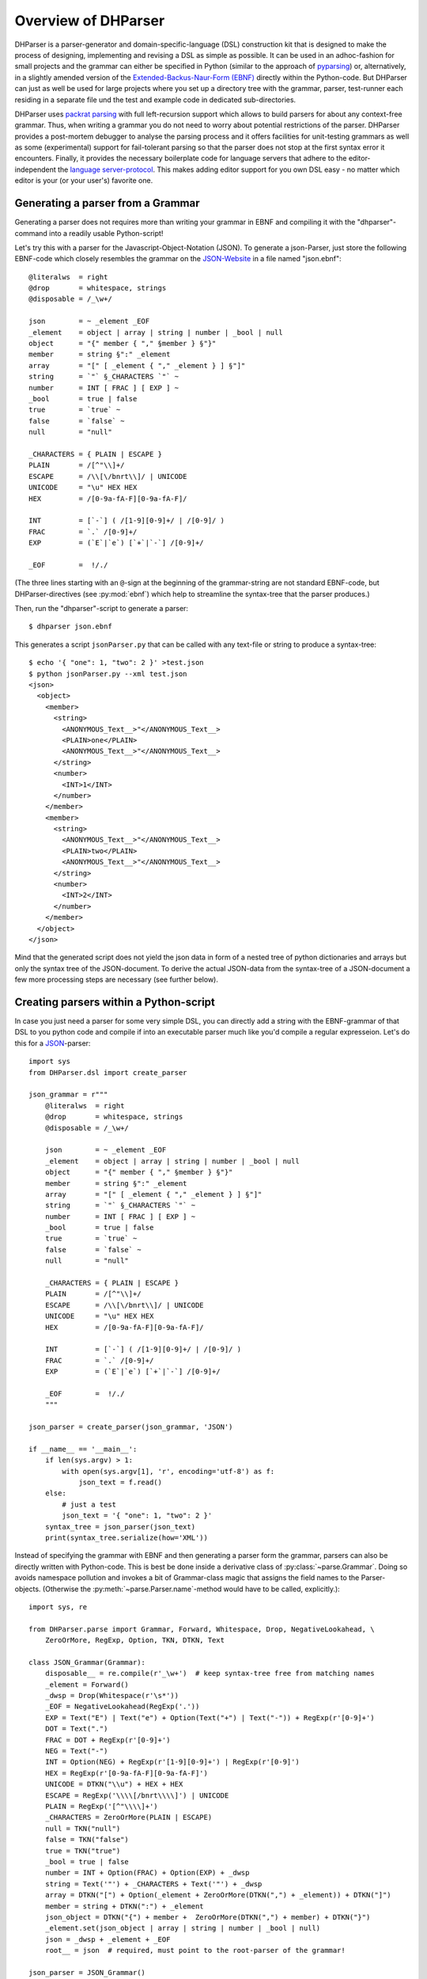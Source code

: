 Overview of DHParser
====================

DHParser is a parser-generator and domain-specific-language (DSL)
construction kit that is designed to make the process of designing,
implementing and revising a DSL as simple as possible. It can be used in
an adhoc-fashion for small projects and the grammar can either be
specified in Python (similar to the approach of `pyparsing
<https://pypi.org/project/pyparsing/>`_) or, alternatively, in a
slightly amended version of the `Extended-Backus-Naur-Form (EBNF)
<https://en.wikipedia.org/wiki/Extended_Backus%E2%80%93Naur_form>`_
directly within the Python-code. But DHParser can just as well be used
for large projects where you set up a directory tree with the grammar,
parser, test-runner each residing in a separate file und the test and
example code in dedicated sub-directories.

DHParser uses `packrat parsing <https://bford.info/packrat/>`_ with full
left-recursion support which allows to build parsers for about any
context-free grammar. Thus, when writing a grammar you do not need to
worry about potential restrictions of the parser. DHParser provides a
post-mortem debugger to analyse the parsing process and it offers
facilities for unit-testing grammars as well as some (experimental)
support for fail-tolerant parsing so that the parser does not stop at
the first syntax error it encounters. Finally, it provides the necessary
boilerplate code for language servers that adhere to the
editor-independent the `language server-protocol
<https://microsoft.github.io/language-server-protocol/>`_. This makes
adding editor support for you own DSL easy - no matter which editor is
your (or your user's) favorite one.


Generating a parser from a Grammar
----------------------------------

Generating a parser does not requires more than writing your grammar in
EBNF and compiling it with the "dhparser"-command into a readily usable
Python-script!

Let's try this with a parser for the Javascript-Object-Notation (JSON).
To generate a json-Parser, just store the following EBNF-code which
closely resembles the grammar on the `JSON-Website
<https://www.json.org/>`_ in a file named "json.ebnf"::

        @literalws  = right
        @drop       = whitespace, strings
        @disposable = /_\w+/

        json        = ~ _element _EOF
        _element    = object | array | string | number | _bool | null
        object      = "{" member { "," §member } §"}"
        member      = string §":" _element
        array       = "[" [ _element { "," _element } ] §"]"
        string      = `"` §_CHARACTERS `"` ~
        number      = INT [ FRAC ] [ EXP ] ~
        _bool       = true | false
        true        = `true` ~
        false       = `false` ~
        null        = "null"

        _CHARACTERS = { PLAIN | ESCAPE }
        PLAIN       = /[^"\\]+/
        ESCAPE      = /\\[\/bnrt\\]/ | UNICODE
        UNICODE     = "\u" HEX HEX
        HEX         = /[0-9a-fA-F][0-9a-fA-F]/

        INT         = [`-`] ( /[1-9][0-9]+/ | /[0-9]/ )
        FRAC        = `.` /[0-9]+/
        EXP         = (`E`|`e`) [`+`|`-`] /[0-9]+/

        _EOF        =  !/./

(The three lines starting with an ``@``-sign at the beginning of the
grammar-string are not standard EBNF-code,  but DHParser-directives (see
:py:mod:`ebnf`) which help to streamline the syntax-tree that the parser
produces.)

Then, run the "dhparser"-script to generate a parser::

    $ dhparser json.ebnf

This generates a script ``jsonParser.py`` that can be called with any
text-file or string to produce a syntax-tree::

    $ echo '{ "one": 1, "two": 2 }' >test.json
    $ python jsonParser.py --xml test.json
    <json>
      <object>
        <member>
          <string>
            <ANONYMOUS_Text__>"</ANONYMOUS_Text__>
            <PLAIN>one</PLAIN>
            <ANONYMOUS_Text__>"</ANONYMOUS_Text__>
          </string>
          <number>
            <INT>1</INT>
          </number>
        </member>
        <member>
          <string>
            <ANONYMOUS_Text__>"</ANONYMOUS_Text__>
            <PLAIN>two</PLAIN>
            <ANONYMOUS_Text__>"</ANONYMOUS_Text__>
          </string>
          <number>
            <INT>2</INT>
          </number>
        </member>
      </object>
    </json>


Mind that the generated script does not yield the json data in form of a
nested tree of python dictionaries and arrays but only the syntax tree
of the JSON-document. To derive the actual JSON-data from the
syntax-tree of a JSON-document a few more processing steps are necessary
(see further below).


Creating parsers within a Python-script
---------------------------------------

In case you just need a parser for some very simple DSL, you can
directly add a string with the EBNF-grammar of that DSL to you python
code and compile if into an executable parser much like you'd compile a
regular expresseion. Let's do this for a `JSON
<https://www.json.org/>`_-parser::

    import sys
    from DHParser.dsl import create_parser

    json_grammar = r"""
        @literalws  = right
        @drop       = whitespace, strings
        @disposable = /_\w+/

        json        = ~ _element _EOF
        _element    = object | array | string | number | _bool | null
        object      = "{" member { "," §member } §"}"
        member      = string §":" _element
        array       = "[" [ _element { "," _element } ] §"]"
        string      = `"` §_CHARACTERS `"` ~
        number      = INT [ FRAC ] [ EXP ] ~
        _bool       = true | false
        true        = `true` ~
        false       = `false` ~
        null        = "null"

        _CHARACTERS = { PLAIN | ESCAPE }
        PLAIN       = /[^"\\]+/
        ESCAPE      = /\\[\/bnrt\\]/ | UNICODE
        UNICODE     = "\u" HEX HEX
        HEX         = /[0-9a-fA-F][0-9a-fA-F]/

        INT         = [`-`] ( /[1-9][0-9]+/ | /[0-9]/ )
        FRAC        = `.` /[0-9]+/
        EXP         = (`E`|`e`) [`+`|`-`] /[0-9]+/

        _EOF        =  !/./
        """

    json_parser = create_parser(json_grammar, 'JSON')

    if __name__ == '__main__':
        if len(sys.argv) > 1:
            with open(sys.argv[1], 'r', encoding='utf-8') as f:
                json_text = f.read()
        else:
            # just a test
            json_text = '{ "one": 1, "two": 2 }'
        syntax_tree = json_parser(json_text)
        print(syntax_tree.serialize(how='XML'))


Instead of specifying the grammar with EBNF and then generating a parser
form the grammar, parsers can also be directly written with Python-code.
This is best be done inside a derivative class of
:py:class:`~parse.Grammar`. Doing so avoids namespace pollution and
invokes a bit of Grammar-class magic that assigns the field names to the
Parser-objects. (Otherwise the :py:meth:`~parse.Parser.name`-method
would have to be called, explicitly.)::

    import sys, re

    from DHParser.parse import Grammar, Forward, Whitespace, Drop, NegativeLookahead, \
        ZeroOrMore, RegExp, Option, TKN, DTKN, Text

    class JSON_Grammar(Grammar):
        disposable__ = re.compile(r'_\w+')  # keep syntax-tree free from matching names
        _element = Forward()
        _dwsp = Drop(Whitespace(r'\s*'))
        _EOF = NegativeLookahead(RegExp('.'))
        EXP = Text("E") | Text("e") + Option(Text("+") | Text("-")) + RegExp(r'[0-9]+')
        DOT = Text(".")
        FRAC = DOT + RegExp(r'[0-9]+')
        NEG = Text("-")
        INT = Option(NEG) + RegExp(r'[1-9][0-9]+') | RegExp(r'[0-9]')
        HEX = RegExp(r'[0-9a-fA-F][0-9a-fA-F]')
        UNICODE = DTKN("\\u") + HEX + HEX
        ESCAPE = RegExp('\\\\[/bnrt\\\\]') | UNICODE
        PLAIN = RegExp('[^"\\\\]+')
        _CHARACTERS = ZeroOrMore(PLAIN | ESCAPE)
        null = TKN("null")
        false = TKN("false")
        true = TKN("true")
        _bool = true | false
        number = INT + Option(FRAC) + Option(EXP) + _dwsp
        string = Text('"') + _CHARACTERS + Text('"') + _dwsp
        array = DTKN("[") + Option(_element + ZeroOrMore(DTKN(",") + _element)) + DTKN("]")
        member = string + DTKN(":") + _element
        json_object = DTKN("{") + member +  ZeroOrMore(DTKN(",") + member) + DTKN("}")
        _element.set(json_object | array | string | number | _bool | null)
        json = _dwsp + _element + _EOF
        root__ = json  # required, must point to the root-parser of the grammar!

    json_parser = JSON_Grammar()

    if __name__ == '__main__':
        if len(sys.argv) > 1:
            with open(sys.argv[1], 'r', encoding='utf-8') as f:
                json_text = f.read()
        else:
            # just a test
            json_text = '{ "one": 1, "two": 2 }'
        syntax_tree = json_parser(json_text)
        print(syntax_tree.serialize(how='indented'))


Note, that a ``root__``-field must be added to the class definition that
points to the root-parser of the Grammar! (The ``disposable__``-field is
optional and defines a pattern for names of parsers which are considered
mere "helper"-parsers that do not capture any essential unit of data by
themselves and therefore do not need to appear as node-names in the
syntax-tree.)

Usually, the best alternative is to specify the grammar in EBNF, compile
it and then copy and paste the compiled grammar into your script. This
is easier and neater than specifying the parser with Python-code. And it
saves the added startup time that results from compiling the grammar
within the Python-script.


.. _full_scale_DSLs:

Full scale DSLs
---------------

Larger and more complex DSL-projects can easily be set up by calling the
"dhparser"-script with a name of a project-directory that will then be created
and filled with templates for the project-files::

   $ dhparser JSON
   $ cd JSON
   $ dir
   example.dsl  JSON.ebnf    JSONServer.py  README.md  tests_grammar  tst_JSON_grammar.py

The first step is to replace the ".ebnf"-file that contains a simple
demo-grammar with your own grammar. For the sake of the example we'll
write our json-Grammar into this file::

    #  EBNF-Directives

    @literalws  = right  # eat insignificant whitespace to the right of literals
    @whitespace = /\s*/  # regular expression for insignificant whitespace
    @comment    = /(?:\/\/.*)|(?:\/\*(?:.|\n)*?\*\/)/  # C++ style comments
    @drop       = whitespace, strings  # silently drop bare strings and whitespace
    @disposable = /_\w+/  # regular expression to identify disposable symbols

    #:  compound elements

    json        = ~ _element _EOF
    _element    = object | array | string | number | _bool | null
    object      = "{" member { "," §member } §"}"
    member      = string §":" _element
    array       = "[" [ _element { "," _element } ] §"]"

    #:  simple elements

    string      = `"` §_CHARACTERS `"` ~
    number      = INT [ FRAC ] [ EXP ] ~
    _bool       = true | false
    true        = `true` ~
    false       = `false` ~
    null        = "null"

    #:  atomic expressions types

    # string components
    _CHARACTERS = { PLAIN | ESCAPE | UNICODE }
    PLAIN       = /[^"\\]+/
    ESCAPE      = /\\[\/bnrt\\"]/
    UNICODE     = "\u" HEX HEX
    HEX         = /[0-9a-fA-F][0-9a-fA-F]/

    # number components
    INT         = [`-`] ( /[1-9][0-9]+/ | /[0-9]/ )
    FRAC        = `.` /[0-9]+/
    EXP         = (`E`|`e`) [`+`|`-`] /[0-9]+/

    _EOF        =  !/./

The division of the grammar into several sections is purely
conventional. If a comment-line starts with ``#:`` this is a hint to the
test script to generate a separate unit-test-template with the
section-name that follows in the same line.

The "tst_XXX_grammar.py"-script is the most important tool in any DSL-project.
The script generates or updates the "XXXParser.py"-program if the grammar has
changed and runs the unit tests in the "tests_grammar" subdirectory. After
filling in the above grammar in the "json.ebnf"-file, a parser can be generated
by running the test script::

    $ python tst_JSON_grammar.py

If there were no errors, a new "jsonParser.py"-file appears in the
directory (as well as a "jsonServer.py" and a "jsonApp.py"-script which
will be explained later). Before we can try it, we need some test-data.
Then we can run the script just like before::

    $ rm example.dsl
    $ echo '{ "one": 1, "two": 2 }' >example.json
    $ python JSONParser.py --xml example.json
    <json>
      <object>
      ...

Clutter-free grammars
---------------------

DHParser tries to minimize unnecessary clutter in grammar definitions.
To reach this goal DHParser follows a few, mostly intuitive, conventions:

1. The symbols on the left hand side of any definition (or "rule" or
   "production") are considered significant by default.

   Nodes generated by a parser associated to a symbol will carry the
   symbol's name and are considered structurally relevant, i.e. they
   will be eliminated silently. All other nodes are considered as
   structurally irrelevant and may silently be removed from the
   syntax-tree to simplify its structure while preserving its content.

2. Symbols can, however, be marked as "disposable", too.

   Thus, you'll never see an "_element"-node in a JSON-syntax-tree
   produced by the above grammar, but only object-, array-, string-,
   number-, true-, false- or null-nodes. (See
   :any:`simplifying_syntax_trees`.)

3. Insignificant whitespace is denoted with a the single character: ``~``.

4. Comments defined by the ``@comment``-directive at the top of the
   grammar are allowed in any place where insignificant ``~``-whitespace
   is allowed.

   Thus, you never need to worry about where to provide for comments in
   you grammar. Allowing comments wherever insignificant whitespace is
   allowed is as easy as it is intuitive. (See
   :py:func:`~ebnf.comments_and_whitespace`.)

5. To keep the grammar clean, delimiters like "," or "[", "]" can catch
   adjacent whitespace (and comments), automatically.

   Since delimiters are typically surrounded by insignificant
   whitespace, DHParser can be advised via the ``@literalws``-directive
   to catch insignificant whitespace to the right or left hand side of
   string literals, keeping the grammar clear of too many whitespace
   markers.

   In case you would like to grab a string without "eating" its adjacent
   whitespace, you can still use the "back-ticked" notation for string
   literals ```back-ticked string```.

6. DHParser can be advised (via the ``@drop``-directive) to drop
   string-tokens completely from the syntax-tree and, likewise,
   insignificant whitespace or disposable symbols. This greatly reduces
   the verbosity of the concrete syntax tree.

   In case you would still to keep a particular string-token in the
   tree, you can still do so by assigning it to a non-disposable symbol,
   e.g. ``opening_bracket = "("`` and using this symbol instead of the
   string literal in other expressions.

7. Macros (marked with ``$``) can be used to avoid code-repetition
   within a grammar; the ``@include``-directive allows to share code
   between code between different grammars

8. Ah, and yes, of course, you do not need to end every single
   definition in the grammar with a semicolon ";" as demanded by that
   ISO-norm for EBNF :-)


.. _ast_building:

Declarative AST-building
------------------------

DHParser does does not hide any stages of the tree generation process.
Thus, you get full access to the (somewhat simplified if you choose)
concrete syntax tree (CST) as well as to the (even more simplyfied and
streamlined) abstract syntax tree (AST).

An internal mini-DSL for AST-transformation
^^^^^^^^^^^^^^^^^^^^^^^^^^^^^^^^^^^^^^^^^^^

Abstract syntax tree generation is controlled in declarative style by simple
lists of transformations applied to each node depending on its type. Remember
our JSON-example from above? In the simplified concrete syntax tree
string-objects still contained the quotation mark delimiting the string. Since
these are not needed in the data you'd like to retrieve from a JSON-file, let's
drop them from the abstract syntax-tree::

    JSON_AST_transformation_table = {
        "string": [remove_brackets]
    }

The "JSON_AST_transformation_table"-dictionary can be found in the generated
"JSONParser.py"-script. Simply add the rule "remove_bracket" from the
:py:mod:`transform`-module to the list of rules for those nodes where you wish
to remove any delimiters at the beginning or end::

    $ python JSONParser.py --xml example.json
    <json>
      <object>
        <member>
          <string>
            <PLAIN>one</PLAIN>
          </string>
    ...

Alternatively, you could also have used the rule ``"string":
[remove_children(':Text')]`` in case you are sure that nodes with the tag-name
":Text" can only occur in a string at the beginning and at the end as nodes
containing the quotation mark-delimiters of a string do according to our
specification of the JSON-grammar.

To give an impression of how AST-transformation-tables may look like,
here is an excerpt from (a former version of) DHParser's own
transformation table to derive a lean AST from the concrete syntax-tree
of an EBNF grammar::

    EBNF_AST_transformation_table = {
        # AST Transformations for EBNF-grammar
        "syntax":     [],
        "directive":  [flatten, remove_tokens('@', '=', ',')],
        "definition": [flatten, remove_tokens('=')]
        "expression": [replace_by_single_child, flatten,
                       remove_tokens('|')]
        "sequence":   [replace_by_single_child, flatten],
        ...
    }

The :py:mod:`transform`-module contains a number of useful transformation-rules
that can be combined almost arbitrarily in order to reshape the concrete
syntax-tree and carve out the abstract syntax tree. However, if the grammar is
well-designed and if the concrete syntax tree has already been simplified with
the help of DHParser's ``@disposable``-, ``@reduction``- and
``@drop``-directives, only few transformations should remain necessary to
produce the desired abstract syntax-tree.

In specific application cases it is often desirable to model the
abstract syntax-tree as a tree of objects of different classes. However,
since DHParser is a generic Parser-generator, DHParser's syntax-trees
are composed of a single :py:class:`~nodetree.Node`-type. Nodes contain
either text-data ("leaf-nodes") or have one or more other nodes as
children ("branch nodes"), but - other than, say, XML - not both at the
same time. The "kind" or "type" of a node is indicated by its "name". It
should be easy, though, to transform this tree of nodes into an
application-specific tree of objects of different classes. (See
:ref:`json_compiler` below for a simple example of how to do this.)

Serialization as you like it: XML, JSON, S-expressions
^^^^^^^^^^^^^^^^^^^^^^^^^^^^^^^^^^^^^^^^^^^^^^^^^^^^^^

DHParser makes it easy to visualize the various stages of tree-transformation
(CST, AST, ...) by offering manifold serialization methods that output
syntax-trees in either a nicely formatted or compact form.

1. S-expressions::

    >>> from doc_examples.JSON import JSONParser
    >>> syntax_tree = JSONParser.parse_JSON('{ "one": 1, "two": 2 }')
    >>> syntax_tree = JSONParser.transform_JSON(syntax_tree)
    >>> print(syntax_tree.as_sxpr())
    (json
      (object
        (member
          (string
            (PLAIN "one"))
          (number
            (INT "1")))
        (member
          (string
            (PLAIN "two"))
          (number
            (INT "2")))))

2. XML::

    >>> print(syntax_tree.as_xml())
    <json>
      <object>
        <member>
          <string>
            <PLAIN>one</PLAIN>
          </string>
          <number>
            <INT>1</INT>
          </number>
        </member>
        <member>
          <string>
            <PLAIN>two</PLAIN>
          </string>
          <number>
            <INT>2</INT>
          </number>
        </member>
      </object>
    </json>

3. JSON::

    >>> print(syntax_tree.as_json(indent=None))
    ["json",[["object",[["member",[["string",[["PLAIN","one",3]],2],["number",[["INT","1",9]],9]],2],["member",[["string",[["PLAIN","two",13]],12],["number",[["INT","2",19]],19]],10]],0]],0]

4. Indented text-tree::

    >>> print(syntax_tree.as_tree())
    json
      object
        member
          string
            PLAIN "one"
          number
            INT "1"
        member
          string
            PLAIN "two"
          number
            INT "2"

All but the last serialization-formats can be de-serialized into a tree
of nodes with the functions: :py:func:`~nodetree.parse_sxpr`,
:py:func:`~nodetree.parse_xml`, :py:func:`~nodetree.parse_json`. The
:py:func:`~nodetree.parse_xml` is not restricted to de-serialization but
can parse any XML into a tree of nodes.

XML-support
^^^^^^^^^^^

Since DHParser has been build with Digital-Humanities-applications in mind, it
offers two further methods to connect to X-technologies. The methods
:py:meth:`~nodetree.Node.as_etree` and :py:meth:`~nodetree.Node.from_etree`
allow direct transfer to and from the xml-ElementTrees of either the Python
standard-library or the lxml-package. This can become useful if you need full
support for XPath, XQuery and XSLT, which DHParser does not provide on its own.

On the other hand DHParser's node-trees (the equivalent of
XML-DOM-trees), provide their own set of navigation-functions which,
depending on the use case, can be way more comfortable to use than the
common X-technologies. Most of these functions are provided as methods
of :py:class:`~nodetree.Node` such as :py:meth:`~nodetree.Node.select`
and :py:meth:`~nodetree.Node.select_path`. For a comprehensive
description see the section on :ref:`tree-traversal <paths>` in the
reference manual of :py:mod:`~nodetree`.

An particularly useful tool when processing text in tree-structures are
content mappings as provided by :py:class:`~nodetree.ContentMapping`.
Content mappings allow to map positions in the
flat-string-representation of the document encoded in a DOM-tree to
paths and locations within the tree. Thus, it becomes possible to search
for strings in the document with regular expressions or simple
string-search::

    >>> from DHParser.nodetree import parse_xml, ContentMapping, pp_path
    >>> tree = parse_xml('<doc>This is <em>New</em> York, not "old" York</doc>')
    >>> cm = ContentMapping(tree)
    >>> ny_pos = cm.content.find('New York')
    >>> path, offset = cm.get_path_and_offset(ny_pos)
    >>> pp_path(path)
    'doc <- em'
    >>> print(offset)
    0

This is supplemented by a powerful markup-function
(:py:meth:`~nodetree.ContentMapping.markup`) to which the string
position of the text to be marked up can be passed. No worries about
tags lying in between::

    >>> parent = cm.markup(ny_pos, ny_pos + len('New York'), 'location')
    >>> print(parent.as_xml(inline_tags='doc'))
    <doc>This is <location><em>New</em> York</location>, not "old" York</doc>

This works even if the markup overlaps existing tag-borders. Overlapping
hierarchies are handled automatically by splitting overlapping elements.
Check it out!


Test-driven grammar development
-------------------------------

Unit-testing framework
^^^^^^^^^^^^^^^^^^^^^^

Just like regular expressions, it is quite difficult to get EBNF-grammars right
on the first try, especially, if you are new to the technology. DHParser offers
a unit-testing environment and a debugger for EBNF-grammars. This greatly helps
when learning to work with parser-technology and while you might not need the
debugger often, any more, by the time you are more experienced with writing
grammars, the unit-testing facilities become almost indispensable when
refactoring the grammar of evolving DSLs.

The unit-testing-framework has been designed to be easy to handle: Tests
for any symbol of the grammar are written into ``.ini``-Files in the
``tests_grammar`` sub-directory of the DSL-project. Test-cases look like
this::

    [match:number]
    M1: "-3.2E-32"
    M2: "42"

Here, we test, whether the parser "number" (from our JSON-grammar) really
matches the given strings as we would expect. "M1" and "M2" are arbitrary names
for the individual test-cases. Since parsers should not only match strings that
conform to the grammar of that parser, but must also fail to match strings that
don't, it is possible to specify "fail-tests" as well::

    [fail:number]
    F1: "π"   # the symbol for pi is not a valid number value in JSON

Running the ``tst_JSON_grammar.py``-script on a particular test-file in
the test-subdirectory yields the results of the tests in this file, only::

    $ python tst_JSON_grammar.py tests_grammar/02_simple_elements.ini
    GRAMMAR TEST UNIT: 02_test_simple_elements
      Match-Tests for parser "number"
        match-test "M1" ... OK
        match-test "M2" ... OK
      Fail-Tests for parser "number"
        fail-test  "F1" ... OK

    SUCCESS! All tests passed :-)

In addition to this summary-report, the test-script stores detailed
reports of all tests for each test-file in form of Markdown-documents in
the "test_grammar/REPORTS" directory. These reports contain the
generated ASTs from all match-tests and the error messages for all
fail-tests. If we look at the AST of the first match-test "M1" we might
find to our surprise that it is not what we expect, but much more
verbose::

   (number (INT (NEG "-") (:RegExp "3"))
           (FRAC (DOT ".") (:RegExp "2"))
           (EXP (:Text "E") (:Text "-") (:RegExp "32")))

None, of these details are really needed in an abstract syntax-tree. Luckily,
ASTs can also be tested for, which allows to develop AST-generation in a test
driven manner. We simply need to add an AST-Test to the grammar with the same
name as the match-test that yields the AST we'd like to test::

    [ast:number]
    M1: (number "-3.2E-32")

Running the test-suite will, of course, yield a failure for the AST-Test
until we fix the issue, which in this case could be done by adding
``"number": [collapse]`` to our AST-transformations. Since it is
sometimes helpful to inspect the CST as well, a match test's name can be
marked with an asterisk, e.g. ``M1*:  "-3.2E-32"`` to include the CST
for this test in the report, too.

Debugger included
^^^^^^^^^^^^^^^^^

If a parser fails to match, it is sometimes hard to tell which mistake
in the grammar definition has been responsible for that failure. This is
where DHParser's post-mortem-debugger comes in. It delivers a detailed
account of the parsing process up to the failure. These accounts will be
written in HTML-format into the ``test_grammar/LOGS``-subdirectory
whenever a test fails and can be viewed with a browser.

To see what this looks like, let's introduce a little mistake into our grammar,
let's assume that we had forgotten that the exponent of a decimal number can
also be introduced by a capital letter "E": ``EXP = `e` [`+`|`-`] /[0-9]+/``.

.. image:: debugger_snippet.png
    :alt: a screenshot of DHParser's post-mortem-debugger

While error messages help to locate errors in the source text, the
grammar-debugger helps to find the cause of an error that is not due to a
faulty source text but due to an error within the grammar-specification.


Fail-tolerant parsing
---------------------

Fail-tolerance is the ability of a parser to resume parsing after an
error has been encountered. A parser that is fail-tolerant does not stop
parsing at the first error but can report several if not all errors in a
source-code file in one single run. Thus, the user is not forced to fix
an earlier error before she or he is even being informed about the next
error. Fail-tolerance is a particularly desirable property when using a
modern editor or integrated development environment (IDE) that annotate
errors while typing the source code.

DHParser offers support for fail-tolerant parsing that goes beyond what
can be achieved within EBNF alone. A prerequisite for
fail-tolerant-parsing is to annotate the grammar with ``§``-markers
("mandatory-marker") at places where one can be sure that the parser
annotated with the marker must match if it is called at all. This is
usually the case for parsers in a series after the point where it is
uniquely determined.

For example, once the opening bracket of a bracketed expression has been
matched by a parser it is clear that eventually the closing bracket must
be matched, too, or it is an error. Thus, in our JSON-grammar we could
write::

    array       = "[" [ _element { "," _element } ] §"]"

The ``§`` advises the following parser(s) in the series to raise an error
on the spot instead of merely returning a non-match if they fail.

The §-marker can be supplemented with a ``@ ..._resume``-directive that
tells the calling parsers where to continue after the array parser has
failed. So, the parser resuming the parsing process is not the
array-parser that has failed, but the first of the parsers in the
call-stack of the array-parser that catches up at the location indicated
by the ``@ ..._resume``-directive. The location itself is determined by
either a regular expression or another parser. If a parser is given, it
must match all characters between the error location and the intended
point of re-entry. In the case of a regular expression, the point for
reentry is the location *after* the next match of the regular
expression::

    @array_resume = /\]/
    array       = "[" [ _element { "," _element } ] §"]"

Here, the whole array up to and including the closing bracket ``]`` will be
skipped and the calling parser will continue just as if the array had matched.

Let's see the difference this makes by running both versions of the grammar
over a simple test case::

    [match:json]
    M1: '''{ "number":  1,
             "array": [1,2 3,4],
             "string": "two" }'''

First, without re-entrance and without ``§``-marker the error message is
not very informative and no structure has been detected correctly. At
least the location of the error has been determined with good precision
by the "farthest failure"-principle.::

    ### Error:

    2:15: Error (1040): Parser "array->`,`" did not match: »3,4],
    "string": "two ...«
        Most advanced fail:    2, 15:  json->_element->object->member->_element->array-> `,`;  FAIL;  "3,4],\n"string": "two" }"
        Last match:       2, 13:  json->_element->object->member->_element->array->_element->number;  MATCH;  "2 ";

    ### AST

        (ZOMBIE__ (ZOMBIE__ `() '{ "number": 1,' "") (ZOMBIE__ '"array": [1,2 3,4],' '"string": "two" }'))

Secondly, still without re-entrance but with the ``§``-marker. The
error-message is more precise, though the followup-error "Parser stopped
before end" may be confusing. The AST-tree (not shown here) contains
more structure, but is still littered with ``ZOMBIE__``-nodes of
unidentified parts of the input::

    ### Error:

    2:12: Error (1040): Parser "json" stopped before end, at:  3,4],
    "str ...  Terminating parser.
    2:15: Error (1010): `]` ~ expected by parser 'array', »3,4],\n "str...« found!


Finally, with both ``§``-marker and resume-directive as denoted in the
EBNF snippet above, we receive a sound error message and, even more
surprising, an almost complete AST::

    ### Error:

    2:15: Error (1010): `]` ~ expected by parser 'array', »3,4],\n "str...« found!

    ### AST

        (json
          (object
            (member
              (string
                (PLAIN "number"))
              (number "1"))
            (member
              (string
                (PLAIN "array"))
              (array
                (number "1")
                (number "2")
                (ZOMBIE__ `(2:15: Error (1010): `]` ~ expected by parser 'array', »3,4],\n "str...« found!) ",2 3,4]")))
            (member
              (string
                (PLAIN "string"))
              (string
                (PLAIN "two")))))

It should be noted that it can be quite an art to find the proper
resume-clauses, because different kinds of errors require different
resume-clause. Assume for example, the coder of the JSON-file had
forgotten the closing square bracket. It is virtually impossible to
anticipate and take care of all possible mistakes with a resume clause.
But one can build these clauses "empirically" based on the most common
or most typical mistakes.

.. _macros:

Macros
------

DHParser amends the EBNF-formalism with substitution-based macros which
allow to reduce code repetition. For example, when trying to encode
the grammar for outlined text like Markdown, where
different levels of headings are marked with different numbers of
leading #-signs, as in the following example::

    >>> outline_example = """
    ... # Main Heading
    ... ## First chapter
    ... Some Text in the first chapter.
    ... ## Second chapter
    ... More text.
    ... """

one would typically write EBNF-code like the following::

    main  = [WS] `#` !`#` ~ heading [blocks] { [WS] section } [WS] EOF
    section  = `##` !`#` ~ heading [blocks] { [WS] subsection }
    subsection  = `###` !`#` ~ heading [blocks] { [WS] subsubsection }
    subsubsection  = `####` !`#` ~ heading [blocks]
    ...

Rather than repeating the same construct for each outline level time and
again, this can be rewritten with macros as in the following complete
grammar::

    >>> outlined_text_grammar = """@ whitespace  = /[ \\t]*/
    ... @ reduction   = merge
    ... @ disposable  = WS, EOF, LINE, S, $outline
    ... @ drop        = WS, EOF, backticked, whitespace
    ...
    ... $outline($level_sign, $sub_level) =
    ...     [WS] $level_sign !`#` ~ heading [blocks] { [WS] $sub_level }
    ...
    ... main = $outline(`#`, section) [WS] EOF
    ... section = $outline(`##`, subsection)
    ... subsection = $outline(`###`, subsubsection)
    ... subsubsection = $outline(`####`, NEVER_MATCH)
    ...
    ... heading = LINE
    ... blocks = [WS] block { PARSEP block }
    ... block  = !is_heading line { lf !is_heading line }
    ...   line = LINE
    ...   lf   = S
    ... is_heading = /##?#?#?#?#?(?!#)/
    ...
    ... LINE      = /[ \\t]*[^\\n]+/   # a line of text
    ... WS        = /(?:[ \\t]*\\n)+/  # empty lines
    ... S         = !PARSEP /\\s+/     # whitespace and single(!) linefeeds
    ... PARSEP    = /[ \\t]*\\n[ \\t]*\\n\\s*/  # one or more empty lines
    ... EOF       =  !/./              # end of file
    ... NEVER_MATCH = /..(?<=^)/       # a regular expression that never matches"""

Note that DHParser's macro-system does not allow to define symbols
inside macros. Therefore, each outline level must still be defined
explicitly. However, it suffices to write the grammar for parsing an
outline-heading only once.

Furthermore, though not related to macros in particular, this grammar
demonstrates how to encode such intuitive structures of common
markup-languages like Markdown or LaTeX as sections which are
automatically closed by the beginning of the next section (no fuss with
ending-tags!) and paragraphs that are simply separated by empty lines
(neither start nor ending-tags necessary).

Now let's try this on our example above::

    >>> from DHParser.dsl import create_parser
    >>> outline_text = create_parser(outlined_text_grammar)
    >>> print(outline_text(outline_example).as_sxpr())
    (main
      (heading "Main Heading")
      (section
        (heading "First chapter")
        (blocks
          (block
            (line "Some Text in the first chapter."))))
      (section
        (heading "Second chapter")
        (blocks
          (block
            (line "More text.")))))


Compiling DSLs
--------------

The auto-generated parser-script
^^^^^^^^^^^^^^^^^^^^^^^^^^^^^^^^

As explained earlier (see :ref:`full_scale_DSLs`), full scale
DSL-projects contain a test-script the name of which starts with
``tst_...`` that generates and, if the grammar has been changed, updates
a parser-script the name of which ends with ``...Parser.py``. This
parser-script can be used to "compile" documents written in the DSL
described by the EBNF-Grammar in the project directory. A freshly
generated parser-script merely yields a concrete-syntax-tree when run on
a source file. In almost all cases, you'll want to adjust the
``...Parser.py`` script, so that it really yields the data contained in
the compiled document. This, however, requires further processing steps
than just parsing. The ``...Parser.py``-script contains four different
sections, namely, the **Preprocesser**-, **Parser**-, **AST**- and
**Compiler**-sections. Once this script has been generated, only the
Parser-section will be updated automatically when running the
``tst_...``-scripts. The Parser-section should therefore be left
untouched, because any change might be overwritten without warning. For
the same reason the comments delimiting the different sections should be
left intact. All other sections can and - with the exceptions of the
Preprocessor-section - usually must be edited by hand in order to allow
the ``..Parser.py``-script to return the parsed data in the desired
form.

Because for most typical DSL-projects, preprocessors are not needed, the
Preprocessor-section will be not be discussed, here. The other two
sections, AST (for Abstract Syntax Tree) and Compiler, contain skeletons
for (different kinds of) tree-transformations that can be edited at will
or even completely be substituted by custom code. All sections
(including "Preprocessor") comprise a callable class or an
"instantiation function" returning a transformation function that should
be edited as well as a ``get_...``-function that returns a
thread-specific instance of this class or function and a function that
passes a call through to this thread-specific instance. Only the
transformation-function proper needs to be touched. The other two
functions are merely scaffolding to ensure thread-safety so that you do
not have to worry about it, when filling in the transformation-function
proper.

In the case of our json-parser, the skeleton for the "compiler" that is called
after the AST-transformation has finished. looks like this:

.. code-block:: python

    #######################################################################
    #
    # COMPILER SECTION - Can be edited. Changes will be preserved.
    #
    #######################################################################

    class jsonCompiler(Compiler):
        """Compiler for the abstract-syntax-tree of a json source file.
        """

        def __init__(self):
            super(jsonCompiler, self).__init__()

        def reset(self):
            super().reset()
            # initialize your variables here, not in the constructor!

        def on_json(self, node):
            return self.fallback_compiler(node)

        ...

        # def on__EOF(self, node):
        #     return node


    get_compiler = ThreadLocalSingletonFactory(jsonCompiler, ident=1)

    def compile_json(ast):
        return get_compiler()(ast)


Here, the ``get_compiler()``- and ``compile_json()``-functions do not
need to be touched, while the ``jsonCompiler``-class should be edited at
will or be replaced by a function that returns a transformation
functions, i.e. a function that takes a syntax tree as input and returns
an arbitrary kind of output. In this example, it is reasonable to expect
a nested Python-data-structure as output that contains the data of the
json-file. We'll see in section :ref:`json_compiler`, below, how this
could be done.

Streamlining the abstract-syntax-tree (AST)
^^^^^^^^^^^^^^^^^^^^^^^^^^^^^^^^^^^^^^^^^^^

Let's first look at the AST-transformation-skeleton:

.. code-block:: python

    #######################################################################
    #
    # PARSER SECTION - Don't edit! CHANGES WILL BE OVERWRITTEN!
    #
    #######################################################################

    json_AST_transformation_table = {
        # AST Transformations for the json-grammar
        "json": [],
        ...
        "_EOF": []
    }

    def jsonTransformer() -> TransformationFunc:
        """Creates a transformation function that does not share state with other
        threads or processes."""
        return partial(traverse, transformation_table=json_AST_transformation_table.copy())

    get_transformer = ThreadLocalSingletonFactory(jsonTransformer, ident=1)

    def transform_json(cst):
        get_transformer()(cst)

This may look slightly more complicated, because - as explained earlier
in :py:ref:`ast_building` - per default the AST-transformations are
defined declaratively by a transformation-table. Of course, you are free
to replace the table-definition and the
``jsonTransformer``-instantiation function all together by a class like
in the compilation section. (See the `XML-example
<https://gitlab.lrz.de/badw-it/DHParser/-/tree/master/examples/XML>`_ in
the examples-subdirectory of the DHParser-repository, where this has
been done to realize a more complicated AST-transformation.) However,
filling in the table, allows to define the
abstract-syntax-tree-transformation to be described by sequences of
simple rules that are applied to each node. Most of the time this
suffices to distill an abstract-syntax-tree from a concrete syntax-tree.
Therefore, we rewrite the table as follows:

.. code-block:: python

    json_AST_transformation_table = {
        'string': [remove_brackets, reduce_single_child],
        'number': [collapse]
    }

Just like shown above (:py:ref:`ast_building`) we use the
:py:func:`transform.remove_brackets`-transformation to get rid of the
quotation marks surrounding string elements and, other than above, we
also ad the :py:func:`transform.reduce_single_child` which eliminates a
single dangling leaf-node. (The complement to
:py:func:`transform.reduce_single_child` is the function
:py:func:`transform.replace_by_single_child` which removes the parent
node of a singe dangling leaf-node.) For the ``number``-primitive we use
the ``collapse``-transformation which replaces any substructure of
child-nodes by its concatenated string-content.

.. note::
    The ``collapse``-transformation is a bit like a bulldozer. You loose all information about the
    substructure of the element to which it is applied.

    In this case it is not possible, any more, to
    determine whether a number is an integer or a floating point number by looking for the
    FRAC- or EXP-nodes in the syntax-tree of the number element in the subsequent compilation
    stage.

A great way to check if an AST-transformation works as expected is by
adding an asterisk "*" to the name of match-test. Usually, the test
runner only outputs the abstract-syntax-tree of match-tests in the
test-report. However, if marked with an asterisk, the concrete syntax
tree will be printed, too. So, adding this marker to a test within an
".ini"-file in the "tests_grammar"-subdirectory, say::

    [match:number]
    M1*: "-2.0E-10"

yields the following in results in the respective markdown-file in
"tests_grammar/REPORT"-subdirectory::

    Test of parser: "number"
    ========================


    Match-test "M1*"
    -----------------

    ### Test-code:

        -2.0E-10

    ### CST

        (number (INT (NEG "-") (:RegExp "2")) (FRAC (DOT ".") (:RegExp "0")) (EXP (:Text "E") (:Text "-") (:RegExp "10")))

    ### AST

        (number "-2.0E-10")

The transformation rules specified above already greatly simplify the
AST. For example, compiling our simple test data set ``{ "one": 1,
"two": 2 }`` now yields::

    (json (object (member (string "one") (number "1")) (member (string "two") (number "2"))))


.. _json_compiler:

Compiling the AST to data
^^^^^^^^^^^^^^^^^^^^^^^^^

However, this is still not quite what we would expect from a
JSON-parser. What we'd like to have would be a JSON-parser (or
"compiler" for that matter) that returns a nested Python-data-structure
that contains the data stored in a JSON-file - and not merely the
concrete or abstract syntax-tree of that file. For this purpose, we need
to fill in the Compiler-class-skeleton in the compiler-sections of the
generated Parser script:

.. code-block:: python

  JSONType = Union[Dict, List, str, int, float, None]


  class jsonCompiler(Compiler):
      """Compiler for the abstract-syntax-tree of a json-source file.
      """

      def __init__(self):
          super(jsonCompiler, self).__init__()
          self._None_check = False  # set to False if any compilation-method is allowed to return None

      def reset(self):
          super().reset()
          # initialize your variables here, not in the constructor!

      def on_json(self, node) -> JSONType:
          assert len(node.children) == 1
          return self.compile(node[0])

      def on_object(self, node) -> Dict[str, JSONType]:
          return { k: v for k, v in (self.compile(child) for child in node)}

      def on_member(self, node) -> Tuple[str, JSONType]:
          assert len(node.children) == 2
          return (self.compile(node[0]), self.compile(node[1]))

      def on_array(self, node) -> List[JSONType]:
          return [self.compile(child) for child in node]

      def on_string(self, node) -> str:
          if node.children:
              return ''.join(self.compile(child) for child in node)
          else:
              return node.content

      def on_number(self, node) -> Union[float, int]:
          num_str = node.content
          if num_str.find('.') >= 0 or num_str.upper().find('E') >= 0:
              return float(num_str)
          else:
              return int(num_str)

      def on_true(self, node) -> bool:
          return True

      def on_false(self, node) -> bool:
          return False

      def on_null(self, node) -> None:
          return None

      def on_PLAIN(self, node) -> str:
          return node.content

      def on_ESCAPE(self, node) -> str:
          assert len(node.content) == 2
          code = node.content[1]
          return {
              '/': '/',
              '\\': '\\',
              '"': '"',
              'b': '\b',
              'f': '\f',
              'n': '\n',
              'r': '\r',
              't': '\t'
          }[code]

      def on_UNICODE(self, node) -> str:
          try:
              return chr(int(node.content, 16))
          except ValueError:
              self.tree.new_error(node, f'Illegal unicode character: {node.content}')
              return '?'



The code should be self-explanatory: For each node-type (or tag name) that can
occur in the abstract-syntax-tree the associated visitor-method converts the
sub-tree to a Python data-structure which is returned to the calling method.

After having added this compiler code to the Parser-script, calling it
with our trivial test-data set yields the expected Python-dictionary:
``{'one': 1, 'two': 2}`` instead of the syntax-tree.

Now, since our JSON-Parser is able to produce Python-objects from
JSON-files, we will probably prefer to call it from Python in order to
receive the data rather than running it on the command line. Instead of
calling it, the generated parser-script can simply be imported as a
module. The generated script contains a ``compile_src()``-function which
allows to compile a DSL-string from within a python program by running
all four stages (preprocessing, parsing, AST-transformation and
compiling) in sequence on the source string.

.. code-block:: python

    import jsonParser

    json_string = '{"one": 1, "two":2}'
    json_data, errors = jsonParser.compile_src(json_string)
    assert len(errors) == 0
    assert json_data == {'one': 1, 'two': 2}

It is as simple as that!

Splitting the Parser-script
^^^^^^^^^^^^^^^^^^^^^^^^^^^

For most real-world DSLs the compilation stage will be more complex than in our
JSON-example. Also, there might be more than one transformation or compilation
stage after the AST-transformation. Adding all this to the autogenerated
parser-script would leave us with a rather large and unwieldy script. In order
to avoid this, it is advisable to split the parser-script after the
AST-transformation into a parser-script and a compiler-script while leaving its
name (ending with "Parser.py") for the first part, i.e. the parser-script.
DHParser is then still able to update the code in the parser-script in case the
grammar hast changed. The second part should be given a different name, say
"...Compiler.py".

A simple import statement at the beginning of the compiler script suffices to
connect both parts. In our example of the JSON-parser one would just add the
following line at the beginning of the "jsonCompiler.py" script::

    from jsonParser import get_preprocessor, get_grammar, get_transformer

and everything works just the same, only that from now on the
compiler-script takes the role of the parser script from the perspective
of any client using the JSON-parser. This means that from now on, in
order to use the parser/compiler either from the command line or from
Python code, the second part, i.e. the compiler-script must be called or
imported. Thus, if we split our JSON-parser in this fashion, we'd call
``python jsonCompiler.py test.json`` from the command line, and we would
add ``import jsonCompiler`` or ``from jsonCompiler import compile_src``
at the beginning of a client script.

In case you make use of the auto-generated Server-script (see below),
you should also adjust any import-statements that refer to the
parser-script, so that they refer to the compile-script instead.

Language Servers
----------------

DHParser supports running parsers as local servers and includes
boilerplate code for building editor support for your domain specific
language via the `language server protocol`_. After creating a new
project and running the test-runner script in the project directory, you
will also find a "...Server.py"-script next to the "...Parser.py" in the
project directory. The server-script can be used in a similar way as the
parser-script. However, the server script will pass on any parsing
requests to a server running in the background. The server will
automatically be started when calling the script for the first time::

    $ python jsonServer.py test.json
    Starting server on 127.0.0.1:8890
    [{"one":1,"two":2},[]]

Other than the plain parser-script, the result the server returns is
always a list of the result proper and any errors or warnings that
haven been generated on the way.

Running the parser in server-mode as several advantages:

1. Once the server is running, there are no startup times any more. Not
   the least because of the compilation of the (potentially very many)
   regular expressions within a parser, the startup times can otherwise
   be considerable for complex grammars.

2. In particular, just-in-time compilers like `pypy`_ that typically
   trade startup time for run-time speed, can profit in particular from
   the server mode.

3. Several parsing/compilation can be run in parallel and will automatically
   use different processor cores. However, when calling the parser-script in

   batch-mode by adding more than one filename to the command line or calling
   it with the name of a directory containing source files, it will also try
   to exploit multiple processor cores.

4. Last not least, the server script can be extended to provide a
   language server for an integrated development environment or
   program-editor. In this case the script would usually be started
   from within the editor and with the "--stream"-option which will
   allow connect to the server via streams rather than a tcp port and
   address.

In order to stop a running server, the server-script should be called with
the "--stopserver"-option::

    $ python jsonServer.py --stopserver
    Server on 127.0.0.1:8890 stopped

The language server protocol support that DHParser offers differs in several
respects from the popular `pygls`_-module:

* DHParser uses the more lightweight `TypedDict`_ -dictionaries instead
  of `pydantic`_-modules. The TypedDict-definitions in the
  DHParser.lsp-module are auto-generated from the `language server
  protocol specification`_ with `ts2python`_, a package that has itself
  been build with DHParser.

* The DHParser.server-module also provides some boilerplate code to support
  parallel execution via multiprocessing.

But, of course `pygls`_ can also be used together with DHParser, if you prefer
`pygls`_ or already have some experience with this module.


Parser-GUI
----------

Along with the "...Server.py"-script the test runner also creates and
"...App.py" script (DHParser versions >= 1.4.0, only!). The latter is a
simple GUI-frontend for the "...Parser.py"-script. In case you do not
need the Server- or App-script, you can safely either of them. Both of
theses scripts can always be created anew by calling the test-runner
script "tst\_...\_grammar.py" with the "--scripts"-option.

.. caution:: When bundling the App-script with `pyinstaller`_ or a
    similar technology, multiprocessing can fail to work under some
    conditions. In this case it is advisable to turn of the
    configuration switch for multiprocessing in the main-section of
    the App-script by uncommenting the respective lines before
    bundling the App.


Performance optimization
------------------------

The most important design goals of DHParser have been reliability,
flexibility and testability. There are some performance optimizations,
most notably the early tree reduction during the parsing stage that is
controlled with the ``@drop``  and  ``@disposable``-directives (see
:any:`simplifying_syntax_trees`) and type-hint modules (.pxd) for
compiling DHParser with `Cython`_. However, given that the whole project
has been realized with Python, rather than a compiled language like
`nim`_, top-performance has not been the most import design goal.

This said, you can expect DHParser to have roundabout the same
performance as other python parsers that are equally powerful, i.e.
DHParser is slower but more powerful than LALR-parsers and about as fast
as the about equally powerful Earley-parsers.

If you feel that DHParser's performance is too slow, you can increase
the roughly a factor of 2 by compiling with `Cython`_. In order to do so
you need to have a c-compiler installed on your system (gcc, clang on
Linux or MacOs and msvc on Windows will all do.  Since Version 1.3
DHParser requires at least Cython Version 3 alpha 11, which cannot be
installed from the `Python Package Index <https://pypi.org/>`_ but must
be built from the `sources on github
<https://github.com/cython/cython>`_. On some Linux-distributions you
might find it in the community-repositories. (Under Arch-Linux it can be
installed with ``yay -S cython3``.)

Compiling DHParser is simple. You just need to call the
``dhparser_cythonize.py``-script in the ``scripts``-subdirectory of
DHParsers-installation-directory::

    $ python DHParser/scripts/dhparser_cythonize.py

DHParser can also be run with any recent version of `pypy3`_. However,
my own experience so far has been that while running DHParser with pypy
with one and the same dataset over and over again produces a most
impressive speedup, in real-world applications of DHParser (I ran a
whole fascicle of different medieval latin dictionary articles through
DHParser in batch-mode), pypy is a even quite a bit slower than the
python-interpreter. (Compiling one fascicle of the medieval latin
dictionary in batch mode with multiprocessing takes about three times
longe with pypy3 than with CPython!) So, presently, I'd recommend
staying with `Cython`_ when trying to speed-up DHParser.

DHParser uses a variant of a recursive descent parser, a so called
"pack-rat-parser", which means that it employs memoizing to cache
results. It has been proven that this kind of parser runs in linear
time, although I am not sure if the proof also accounts for the "seed
and grow"-algorithm that has been implemented to support left-recursive
grammars. Other than that, you can rest assured that there will be no
nasty runtime surprises as they can happen with regular-expression
engines or uncached recursive-descent-parsers.



.. _`language server protocol`: https://microsoft.github.io/language-server-protocol/
.. _`language server protocol specification`: https://microsoft.github.io/language-server-protocol/specifications/specification-current/
.. _`pypy`: https://www.pypy.org/
.. _`pypy3`: https://www.pypy.org/
.. _`pygls`: https://github.com/openlawlibrary/pygls
.. _`TypedDict`: https://peps.python.org/pep-0589/
.. _`pydantic`: https://pydantic-docs.helpmanual.io/
.. _`ts2python`: https://github.com/jecki/ts2python
.. _`nim`: https://nim-lang.org/
.. _`Cython`: https://cython.org/
.. _`pyinstaller`: https://pyinstaller.org/en/stable/
